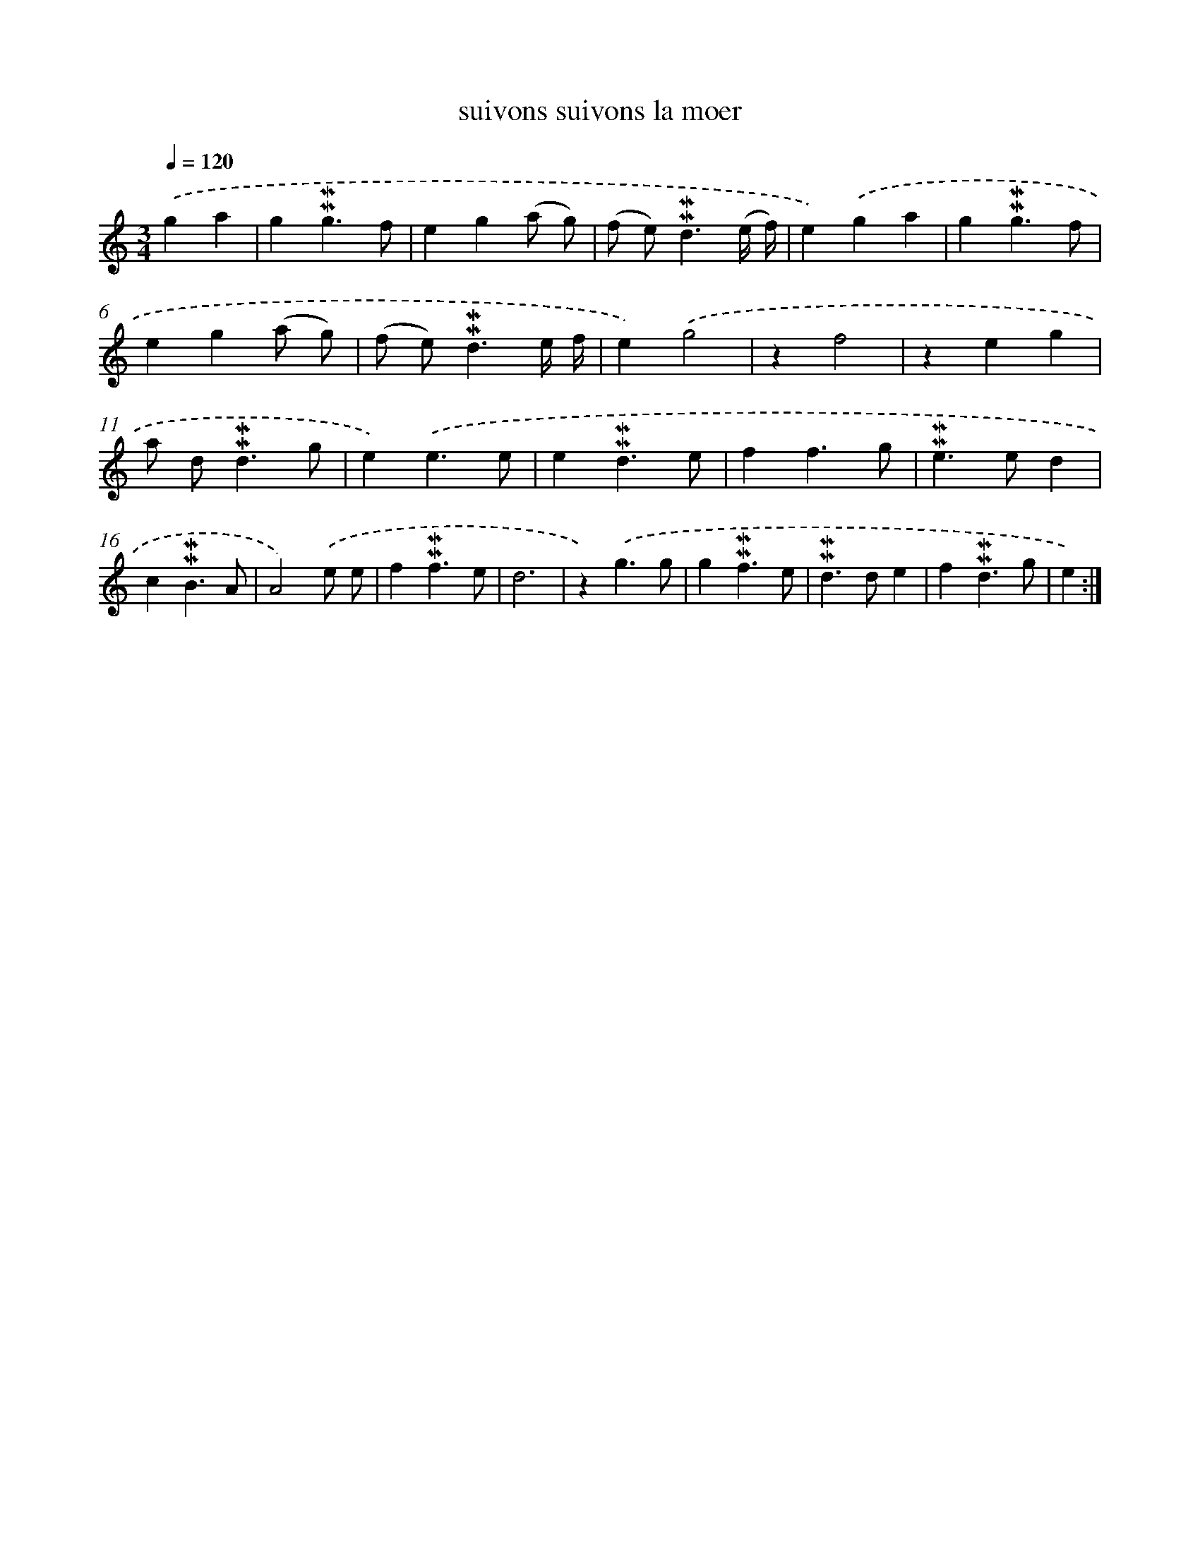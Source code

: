 X: 17269
T: suivons suivons la moer
%%abc-version 2.0
%%abcx-abcm2ps-target-version 5.9.1 (29 Sep 2008)
%%abc-creator hum2abc beta
%%abcx-conversion-date 2018/11/01 14:38:11
%%humdrum-veritas 3711460147
%%humdrum-veritas-data 3794683712
%%continueall 1
%%barnumbers 0
L: 1/4
M: 3/4
Q: 1/4=120
K: C clef=treble
.('ga [I:setbarnb 1]|
g!mordent!!mordent!g3/f/ |
eg(a/ g/) |
(f/ e<)!mordent!!mordent!d(e// f//) |
e).('ga |
g!mordent!!mordent!g3/f/ |
eg(a/ g/) |
(f/ e<)!mordent!!mordent!de// f// |
e).('g2 |
zf2 |
zeg |
a/ d<!mordent!!mordent!dg/ |
e).('e3/e/ |
e!mordent!!mordent!d3/e/ |
ff3/g/ |
!mordent!!mordent!e>ed |
c!mordent!!mordent!B3/A/ |
A2).('e/ e/ |
f!mordent!!mordent!f3/e/ |
d3 |
z).('g3/g/ |
g!mordent!!mordent!f3/e/ |
!mordent!!mordent!d>de |
f!mordent!!mordent!d3/g/ |
e) :|]
